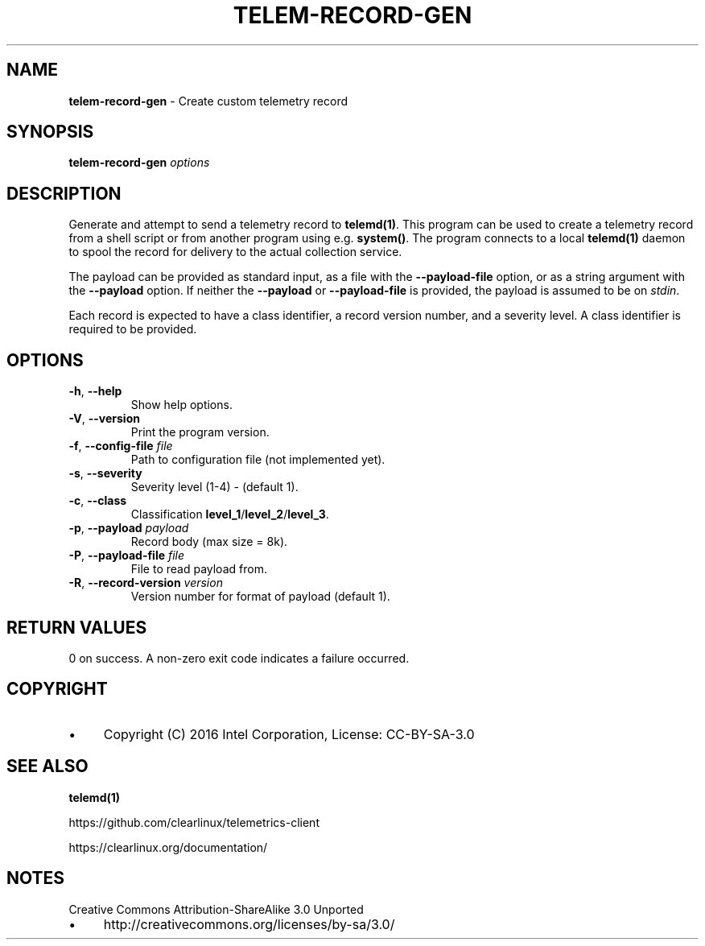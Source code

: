 .\" generated with Ronn/v0.7.3
.\" http://github.com/rtomayko/ronn/tree/0.7.3
.
.TH "TELEM\-RECORD\-GEN" "1" "December 2016" "" ""
.
.SH "NAME"
\fBtelem\-record\-gen\fR \- Create custom telemetry record
.
.SH "SYNOPSIS"
\fBtelem\-record\-gen\fR \fIoptions\fR
.
.SH "DESCRIPTION"
Generate and attempt to send a telemetry record to \fBtelemd(1)\fR\. This program can be used to create a telemetry record from a shell script or from another program using e\.g\. \fBsystem()\fR\. The program connects to a local \fBtelemd(1)\fR daemon to spool the record for delivery to the actual collection service\.
.
.P
The payload can be provided as standard input, as a file with the \fB\-\-payload\-file\fR option, or as a string argument with the \fB\-\-payload\fR option\. If neither the \fB\-\-payload\fR or \fB\-\-payload\-file\fR is provided, the payload is assumed to be on \fIstdin\fR\.
.
.P
Each record is expected to have a class identifier, a record version number, and a severity level\. A class identifier is required to be provided\.
.
.SH "OPTIONS"
.
.TP
\fB\-h\fR, \fB\-\-help\fR
Show help options\.
.
.TP
\fB\-V\fR, \fB\-\-version\fR
Print the program version\.
.
.TP
\fB\-f\fR, \fB\-\-config\-file\fR \fIfile\fR
Path to configuration file (not implemented yet)\.
.
.TP
\fB\-s\fR, \fB\-\-severity\fR
Severity level (1\-4) \- (default 1)\.
.
.TP
\fB\-c\fR, \fB\-\-class\fR
Classification \fBlevel_1\fR/\fBlevel_2\fR/\fBlevel_3\fR\.
.
.TP
\fB\-p\fR, \fB\-\-payload\fR \fIpayload\fR
Record body (max size = 8k)\.
.
.TP
\fB\-P\fR, \fB\-\-payload\-file\fR \fIfile\fR
File to read payload from\.
.
.TP
\fB\-R\fR, \fB\-\-record\-version\fR \fIversion\fR
Version number for format of payload (default 1)\.
.
.SH "RETURN VALUES"
0 on success\. A non\-zero exit code indicates a failure occurred\.
.
.SH "COPYRIGHT"
.
.IP "\(bu" 4
Copyright (C) 2016 Intel Corporation, License: CC\-BY\-SA\-3\.0
.
.IP "" 0
.
.SH "SEE ALSO"
\fBtelemd(1)\fR
.
.P
https://github\.com/clearlinux/telemetrics\-client
.
.P
https://clearlinux\.org/documentation/
.
.SH "NOTES"
Creative Commons Attribution\-ShareAlike 3\.0 Unported
.
.IP "\(bu" 4
http://creativecommons\.org/licenses/by\-sa/3\.0/
.
.IP "" 0

